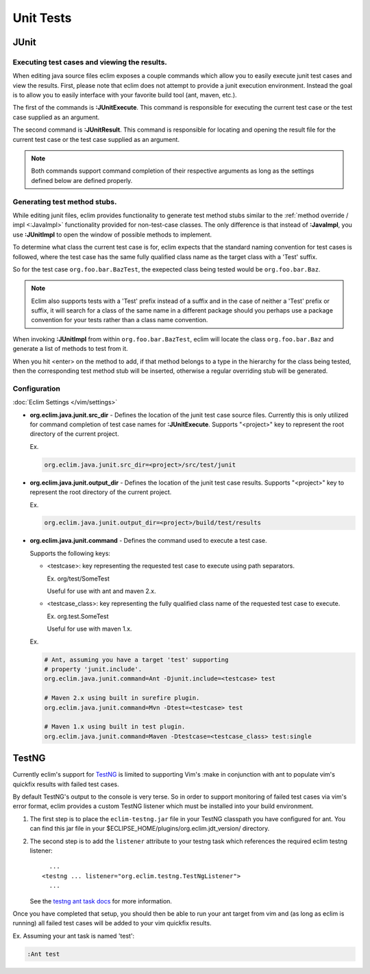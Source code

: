 .. Copyright (C) 2005 - 2012  Eric Van Dewoestine

   This program is free software: you can redistribute it and/or modify
   it under the terms of the GNU General Public License as published by
   the Free Software Foundation, either version 3 of the License, or
   (at your option) any later version.

   This program is distributed in the hope that it will be useful,
   but WITHOUT ANY WARRANTY; without even the implied warranty of
   MERCHANTABILITY or FITNESS FOR A PARTICULAR PURPOSE.  See the
   GNU General Public License for more details.

   You should have received a copy of the GNU General Public License
   along with this program.  If not, see <http://www.gnu.org/licenses/>.

Unit Tests
==========

JUnit
-----

.. _\:JUnitExecute:

.. _\:JUnitResult:

Executing test cases and viewing the results.
^^^^^^^^^^^^^^^^^^^^^^^^^^^^^^^^^^^^^^^^^^^^^

When editing java source files eclim exposes a couple commands which allow you
to easily execute junit test cases and view the results.  First, please note
that eclim does not attempt to provide a junit execution environment.  Instead
the goal is to allow you to easily interface with your favorite build tool (ant,
maven, etc.).

The first of the commands is **:JUnitExecute**.  This command is responsible for
executing the current test case or the test case supplied as an argument.

The second command is **:JUnitResult**.  This command is responsible for
locating and opening the result file for the current test case or the test case
supplied as an argument.

.. note::

  Both commands support command completion of their respective arguments
  as long as the settings defined below are defined properly.


.. _\:JUnitImpl:

Generating test method stubs.
^^^^^^^^^^^^^^^^^^^^^^^^^^^^^

While editing junit files, eclim provides functionality to generate test method
stubs similar to the :ref:`method override / impl <:JavaImpl>`
functionality provided for non-test-case classes.  The only difference is that
instead of **:JavaImpl**, you use **:JUnitImpl** to open the window of possible
methods to implement.

To determine what class the current test case is for, eclim expects that the
standard naming convention for test cases is followed, where the test case has
the same fully qualified class name as the target class with a 'Test' suffix.

So for the test case ``org.foo.bar.BazTest``, the exepected class being tested
would be ``org.foo.bar.Baz``.

.. note::

   Eclim also supports tests with a 'Test' prefix instead of a suffix and in
   the case of neither a 'Test' prefix or suffix, it will search for a class of
   the same name in a different package should you perhaps use a package
   convention for your tests rather than a class name convention.

When invoking **:JUnitImpl** from within ``org.foo.bar.BazTest``, eclim will
locate the class ``org.foo.bar.Baz`` and generate a list of methods to test
from it.

When you hit <enter> on the method to add, if that method belongs to a type in
the hierarchy for the class being tested, then the corresponding test method
stub will be inserted, otherwise a regular overriding stub will be generated.

Configuration
^^^^^^^^^^^^^

:doc:`Eclim Settings </vim/settings>`

.. _org.eclim.java.junit.src_dir:

- **org.eclim.java.junit.src_dir** -
  Defines the location of the junit test case source files.  Currently this is
  only utilized for command completion of test case names for **:JUnitExecute**.
  Supports "<project>" key to represent the root directory of the current
  project.

  Ex.

  .. code-block:: cfg

    org.eclim.java.junit.src_dir=<project>/src/test/junit

.. _org.eclim.java.junit.output_dir:

- **org.eclim.java.junit.output_dir** -
  Defines the location of the junit test case results.  Supports "<project>" key
  to represent the root directory of the current project.

  Ex.

  .. code-block:: cfg

    org.eclim.java.junit.output_dir=<project>/build/test/results


.. _org.eclim.java.junit.command:

- **org.eclim.java.junit.command** -
  Defines the command used to execute a test case.

  Supports the following keys:

  - <testcase>: key representing the requested test case to
    execute using path separators.

    Ex. org/test/SomeTest

    Useful for use with ant and maven 2.x.

  - <testcase_class>: key representing the fully qualified
    class name of the requested test case to execute.

    Ex.  org.test.SomeTest

    Useful for use with maven 1.x.

  Ex.

  .. code-block:: cfg

    # Ant, assuming you have a target 'test' supporting
    # property 'junit.include'.
    org.eclim.java.junit.command=Ant -Djunit.include=<testcase> test

    # Maven 2.x using built in surefire plugin.
    org.eclim.java.junit.command=Mvn -Dtest=<testcase> test

    # Maven 1.x using built in test plugin.
    org.eclim.java.junit.command=Maven -Dtestcase=<testcase_class> test:single

TestNG
------

Currently eclim's support for TestNG_ is limited to supporting Vim's :make in
conjunction with ant to populate vim's quickfix results with failed test cases.

By default TestNG's output to the console is very terse.  So in order to support
monitoring of failed test cases via vim's error format, eclim provides a custom
TestNG listener which must be installed into your build environment.

#.  The first step is to place the ``eclim-testng.jar`` file in your TestNG
    classpath you have configured for ant.  You can find this jar file in your
    $ECLIPSE_HOME/plugins/org.eclim.jdt_version/ directory.
#.  The second step is to add the ``listener`` attribute to your
    testng task which references the required eclim testng listener\:

    ::

        ...
      <testng ... listener="org.eclim.testng.TestNgListener">
        ...

    See the `testng ant task docs`_ for more information.

Once you have completed that setup, you should then be able to run your ant
target from vim and (as long as eclim is running) all failed test cases will be
added to your vim quickfix results.

Ex. Assuming your ant task is named 'test':

.. code-block:: vim

  :Ant test

.. _testng: http://testng.org/doc
.. _testng ant task docs: http://testng.org/doc/ant.html
